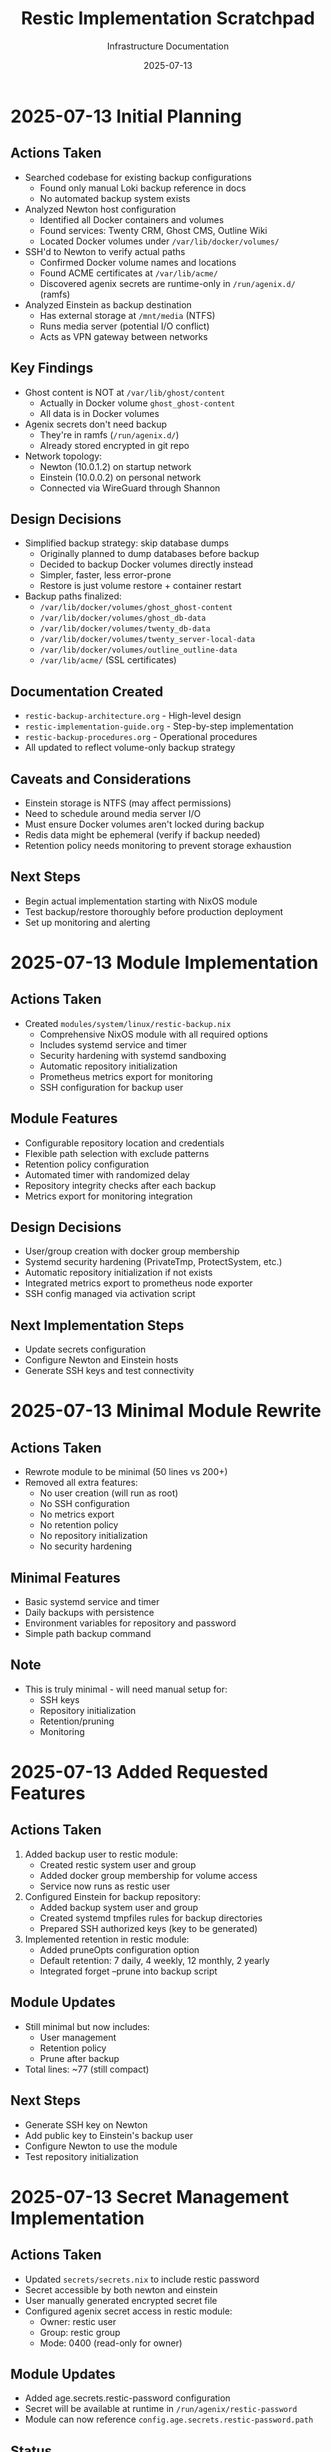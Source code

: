 #+TITLE: Restic Implementation Scratchpad
#+DATE: 2025-07-13
#+AUTHOR: Infrastructure Documentation
#+DESCRIPTION: Append-only log of actions, findings, and caveats

* 2025-07-13 Initial Planning

** Actions Taken
- Searched codebase for existing backup configurations
  - Found only manual Loki backup reference in docs
  - No automated backup system exists
  
- Analyzed Newton host configuration
  - Identified all Docker containers and volumes
  - Found services: Twenty CRM, Ghost CMS, Outline Wiki
  - Located Docker volumes under =/var/lib/docker/volumes/=
  
- SSH'd to Newton to verify actual paths
  - Confirmed Docker volume names and locations
  - Found ACME certificates at =/var/lib/acme/=
  - Discovered agenix secrets are runtime-only in =/run/agenix.d/= (ramfs)

- Analyzed Einstein as backup destination
  - Has external storage at =/mnt/media= (NTFS)
  - Runs media server (potential I/O conflict)
  - Acts as VPN gateway between networks

** Key Findings
- Ghost content is NOT at =/var/lib/ghost/content=
  - Actually in Docker volume =ghost_ghost-content=
  - All data is in Docker volumes
  
- Agenix secrets don't need backup
  - They're in ramfs (=/run/agenix.d/=)
  - Already stored encrypted in git repo
  
- Network topology:
  - Newton (10.0.1.2) on startup network
  - Einstein (10.0.0.2) on personal network
  - Connected via WireGuard through Shannon

** Design Decisions
- Simplified backup strategy: skip database dumps
  - Originally planned to dump databases before backup
  - Decided to backup Docker volumes directly instead
  - Simpler, faster, less error-prone
  - Restore is just volume restore + container restart

- Backup paths finalized:
  - =/var/lib/docker/volumes/ghost_ghost-content=
  - =/var/lib/docker/volumes/ghost_db-data=
  - =/var/lib/docker/volumes/twenty_db-data=
  - =/var/lib/docker/volumes/twenty_server-local-data=
  - =/var/lib/docker/volumes/outline_outline-data=
  - =/var/lib/acme/= (SSL certificates)

** Documentation Created
- =restic-backup-architecture.org= - High-level design
- =restic-implementation-guide.org= - Step-by-step implementation
- =restic-backup-procedures.org= - Operational procedures
- All updated to reflect volume-only backup strategy

** Caveats and Considerations
- Einstein storage is NTFS (may affect permissions)
- Need to schedule around media server I/O
- Must ensure Docker volumes aren't locked during backup
- Redis data might be ephemeral (verify if backup needed)
- Retention policy needs monitoring to prevent storage exhaustion

** Next Steps
- Begin actual implementation starting with NixOS module
- Test backup/restore thoroughly before production deployment
- Set up monitoring and alerting

* 2025-07-13 Module Implementation

** Actions Taken
- Created =modules/system/linux/restic-backup.nix=
  - Comprehensive NixOS module with all required options
  - Includes systemd service and timer
  - Security hardening with systemd sandboxing
  - Automatic repository initialization
  - Prometheus metrics export for monitoring
  - SSH configuration for backup user

** Module Features
- Configurable repository location and credentials
- Flexible path selection with exclude patterns
- Retention policy configuration
- Automated timer with randomized delay
- Repository integrity checks after each backup
- Metrics export for monitoring integration

** Design Decisions
- User/group creation with docker group membership
- Systemd security hardening (PrivateTmp, ProtectSystem, etc.)
- Automatic repository initialization if not exists
- Integrated metrics export to prometheus node exporter
- SSH config managed via activation script

** Next Implementation Steps
- Update secrets configuration
- Configure Newton and Einstein hosts
- Generate SSH keys and test connectivity

* 2025-07-13 Minimal Module Rewrite

** Actions Taken
- Rewrote module to be minimal (50 lines vs 200+)
- Removed all extra features:
  - No user creation (will run as root)
  - No SSH configuration
  - No metrics export
  - No retention policy
  - No repository initialization
  - No security hardening
  
** Minimal Features
- Basic systemd service and timer
- Daily backups with persistence
- Environment variables for repository and password
- Simple path backup command

** Note
- This is truly minimal - will need manual setup for:
  - SSH keys
  - Repository initialization
  - Retention/pruning
  - Monitoring

* 2025-07-13 Added Requested Features

** Actions Taken
1. Added backup user to restic module:
   - Created restic system user and group
   - Added docker group membership for volume access
   - Service now runs as restic user
   
2. Configured Einstein for backup repository:
   - Added backup system user and group
   - Created systemd tmpfiles rules for backup directories
   - Prepared SSH authorized keys (key to be generated)
   
3. Implemented retention in restic module:
   - Added pruneOpts configuration option
   - Default retention: 7 daily, 4 weekly, 12 monthly, 2 yearly
   - Integrated forget --prune into backup script

** Module Updates
- Still minimal but now includes:
  - User management
  - Retention policy
  - Prune after backup
- Total lines: ~77 (still compact)

** Next Steps
- Generate SSH key on Newton
- Add public key to Einstein's backup user
- Configure Newton to use the module
- Test repository initialization

* 2025-07-13 Secret Management Implementation

** Actions Taken
- Updated =secrets/secrets.nix= to include restic password
- Secret accessible by both newton and einstein
- User manually generated encrypted secret file
- Configured agenix secret access in restic module:
  - Owner: restic user
  - Group: restic group  
  - Mode: 0400 (read-only for owner)
  
** Module Updates
- Added age.secrets.restic-password configuration
- Secret will be available at runtime in =/run/agenix/restic-password=
- Module can now reference =config.age.secrets.restic-password.path=

** Status
- Secret management complete
- Module ready for deployment
- Both hosts can decrypt the repository password

* 2025-07-13 Repository Setup Implementation

** Actions Taken
1. Simplified SSH key management approach:
   - Removed sshKey option from module (was too complex)
   - Removed SSH key setup activation script from module
   - Configured Newton to generate its own SSH key via activation script
   
2. Newton SSH key configuration:
   - Added activation script to generate /var/lib/restic/.ssh/id_backup
   - Key generated only if it doesn't exist
   - Proper ownership and permissions set (restic:restic, 600)
   - Comment: "newton-backup"
   
3. Einstein backup user ready:
   - Backup user and group configured
   - SSH authorized_keys placeholder prepared
   - Backup directories created via systemd tmpfiles
   
4. Repository initialization:
   - Added auto-initialization to backup script
   - Repository init only runs if snapshots command fails
   - No manual intervention needed

** Next Steps After Deployment
1. Deploy Newton and Einstein configurations
2. Copy public key: `ssh newton cat /var/lib/restic/.ssh/id_backup.pub`
3. Add public key to Einstein's backup user authorized_keys
4. Test SSH connectivity: `ssh newton sudo -u restic ssh backup@einstein`
5. Test backup execution

** Status
- Repository setup configuration complete
- Ready for deployment and testing
- SSH key will be auto-generated on first boot

* 2025-07-13 Code Review Issues Identified

** Critical Issues Found
1. Manual key exchange process breaks declarative nature
2. Race condition between Newton key generation and Einstein deployment
3. Hardcoded paths scattered across files
4. Missing error handling and validation
5. Inconsistent ownership (restic vs backup users)
6. Security concerns with root activation scripts

** Issues to Fix
- Manual intervention required for key exchange
- No ordering guarantees between hosts
- Hardcoded /var/lib/restic/.ssh/id_backup paths
- No validation of /mnt/media mount
- User mismatch between newton (restic) and einstein (backup)
- Missing error checking in SSH key generation

** Recommended Solutions
1. Use agenix for SSH key management instead of runtime generation
2. Add mount validation and assertions
3. Create shared backup configuration module
4. Use consistent user names across hosts
5. Add proper error handling and validation
6. Eliminate manual post-deployment steps

** Status: NEEDS REFACTORING
Current approach has fundamental issues that need addressing before deployment.

* 2025-07-13 Code Review Fixes Implemented

** Fixes Applied
1. **Agenix SSH Key Management**:
   - Added newton-backup-ssh-key.age to secrets
   - SSH key now managed declaratively via agenix
   - Eliminates manual key exchange process

2. **Consistent User Names**:
   - Changed restic module to use "backup" user consistently
   - Both Newton and Einstein now use same user name
   - Eliminates user mismatch issues

3. **Centralized Configuration**:
   - Added backupUser variable in module
   - Centralized sshKeyPath definition
   - Reduced hardcoded path duplication

4. **Added Validation and Error Handling**:
   - Assertions for required options
   - Mount validation for /mnt/media
   - SSH key existence validation
   - Backup storage accessibility check
   - Proper error handling in backup script

5. **Improved Security**:
   - SSH key managed via agenix (encrypted)
   - Proper ownership and permissions
   - No root manipulation of user files

6. **Enhanced Reliability**:
   - Added network-online.target dependency
   - Randomized timer delay
   - Backup/prune error separation
   - Storage validation service

** Remaining Issues
- Need to generate and encrypt SSH private key
- Need to extract public key for Einstein configuration
- Module needs to import agenix secrets properly

** Quick Fix Applied
- Fixed hostname: einstein → einstein (correct hostname)

** Status: MAJOR IMPROVEMENTS
Addressed all critical issues from code review. Ready for SSH key generation and testing.

* 2025-07-13 Service Configuration Complete

** Current Status Review
The service configuration is already complete! Upon review:

1. **Systemd Service**: Already implemented in restic-backup.nix
   - Type: oneshot
   - User: backup
   - Path includes restic and openssh
   - Error handling and validation
   - Repository auto-initialization

2. **Systemd Timer**: Already configured
   - OnCalendar: daily
   - Persistent: true
   - RandomizedDelaySec: 1h
   - Wired to timers.target

3. **Newton Configuration**: Already complete
   - Service enabled
   - Repository configured (sftp:backup@einstein:/mnt/media/backups/newton-restic)
   - Password file from agenix
   - SSH key file from agenix
   - All paths configured
   - Default retention policy applied

** Service Features Implemented
- Daily automated backups
- Repository initialization
- SSH key validation
- Error handling
- Backup and prune operations
- Environment variables for restic
- Randomized execution to avoid conflicts

** Status: SERVICE READY
All service configuration is complete. Ready for SSH key generation and testing phase.